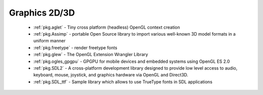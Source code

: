 .. spelling::

  freetype

Graphics 2D/3D
--------------

 - :ref:`pkg.aglet` - Tiny cross platform (headless) OpenGL context creation
 - :ref:`pkg.Assimp` - portable Open Source library to import various well-known 3D model formats in a uniform manner
 - :ref:`pkg.freetype` - render freetype fonts
 - :ref:`pkg.glew` - The OpenGL Extension Wrangler Library
 - :ref:`pkg.ogles_gpgpu` - GPGPU for mobile devices and embedded systems using OpenGL ES 2.0
 - :ref:`pkg.SDL2` - A cross-platform development library designed to provide low level access to audio, keyboard, mouse, joystick, and graphics hardware via OpenGL and Direct3D. 
 - :ref:`pkg.SDL_ttf` - Sample library which allows to use TrueType fonts in SDL applications
